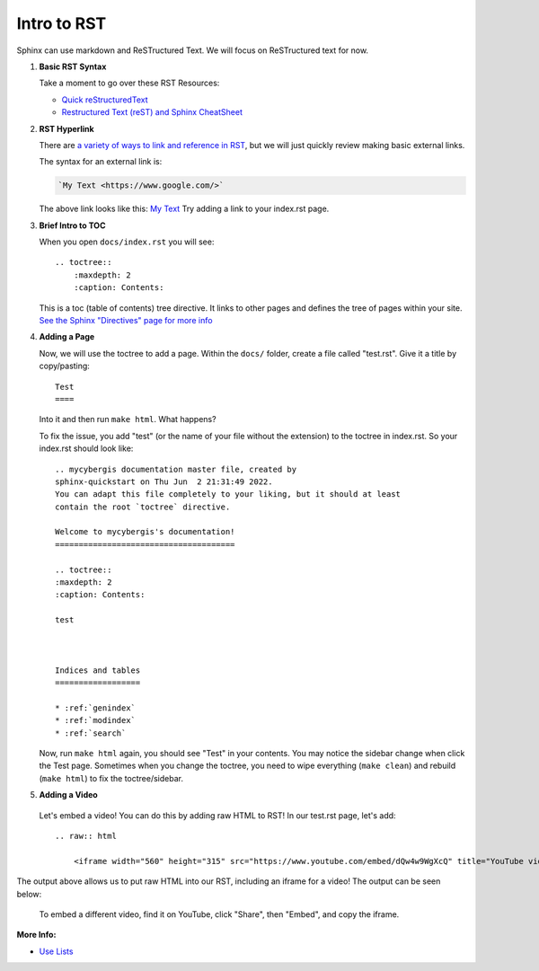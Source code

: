 Intro to RST
============

Sphinx can use markdown and ReSTructured Text. We will focus on ReSTructured text for now.

#. **Basic RST Syntax**


   Take a moment to go over these RST Resources:

   
   * `Quick reStructuredText <https://docutils.sourceforge.io/docs/user/rst/quickref.html>`_
   * `Restructured Text (reST) and Sphinx CheatSheet <https://thomas-cokelaer.info/tutorials/sphinx/rest_syntax.html>`_


#. **RST Hyperlink**

   There are `a variety of ways to link and reference in RST <https://sublime-and-sphinx-guide.readthedocs.io/en/latest/references.html>`_, but we will just quickly review making basic external links.

   The syntax for an external link is:

   .. code-block::

    `My Text <https://www.google.com/>`


   The above link looks like this: `My Text <https://www.google.com/>`_ Try adding a link to your index.rst page.


#. **Brief Intro to TOC**

   When you open ``docs/index.rst`` you will see::

        .. toctree::
            :maxdepth: 2
            :caption: Contents:

   This is a toc (table of contents) tree directive. It links to other pages and defines the tree of pages within your site. `See the Sphinx "Directives" page for more info <https://www.sphinx-doc.org/en/master/usage/restructuredtext/directives.html>`_ 


#. **Adding a Page**

   Now, we will use the toctree to add a page. Within the ``docs/`` folder, create a file called "test.rst". Give it a title by copy/pasting::

        Test
        ====
    
   Into it and then run ``make html``. What happens?

   .. raw:: html

        <details>
            <summary>Click after you've run make html</summary>
            <p>You should see a red warning stating "WARNING: document isn't included in any toctree".</p>
        </details>

   To fix the issue, you add "test" (or the name of your file without the extension) to the toctree in index.rst. So your index.rst should look like::

        .. mycybergis documentation master file, created by
        sphinx-quickstart on Thu Jun  2 21:31:49 2022.
        You can adapt this file completely to your liking, but it should at least
        contain the root `toctree` directive.

        Welcome to mycybergis's documentation!
        ======================================

        .. toctree::
        :maxdepth: 2
        :caption: Contents:
        
        test



        Indices and tables
        ==================

        * :ref:`genindex`
        * :ref:`modindex`
        * :ref:`search`

   Now, run ``make html`` again, you should see "Test" in your contents. You may notice the sidebar change when click the Test page. Sometimes when you change the toctree, you need to wipe everything (``make clean``) and rebuild (``make html``) to fix the toctree/sidebar.


#. **Adding a Video**

  Let's embed a video! You can do this by adding raw HTML to RST! In our test.rst page, let's add::

        .. raw:: html

            <iframe width="560" height="315" src="https://www.youtube.com/embed/dQw4w9WgXcQ" title="YouTube video player" frameborder="0" allow="accelerometer; autoplay; clipboard-write; encrypted-media; gyroscope; picture-in-picture" allowfullscreen></iframe>

The output above allows us to put raw HTML into our RST, including an iframe for a video! The output can be seen below:

   .. raw:: html

	    <iframe width="560" height="315" src="https://www.youtube.com/embed/dQw4w9WgXcQ" title="YouTube video player" frameborder="0" allow="accelerometer; autoplay; clipboard-write; encrypted-media; gyroscope; picture-in-picture" allowfullscreen></iframe>

   To embed a different video, find it on YouTube, click "Share", then "Embed", and copy the iframe.

**More Info:**

* `Use Lists <https://sublime-and-sphinx-guide.readthedocs.io/en/latest/lists.html>`_